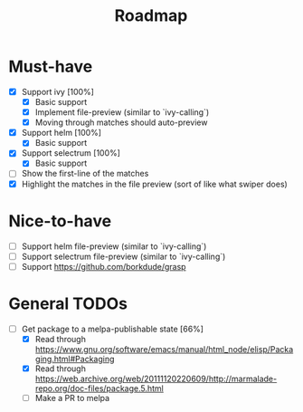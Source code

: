 #+TITLE: Roadmap

* Must-have
- [X] Support ivy [100%]
  + [X] Basic support
  + [X] Implement file-preview (similar to `ivy-calling`)
  + [X] Moving through matches should auto-preview
- [X] Support helm [100%]
  + [X] Basic support
- [X] Support selectrum [100%]
  + [X] Basic support
- [ ] Show the first-line of the matches
- [X] Highlight the matches in the file preview (sort of like what swiper does)
* Nice-to-have
- [ ] Support helm file-preview (similar to `ivy-calling`)
- [ ] Support selectrum file-preview (similar to `ivy-calling`)
- [ ] Support https://github.com/borkdude/grasp

* General TODOs
- [-] Get package to a melpa-publishable state [66%]
  + [X] Read through https://www.gnu.org/software/emacs/manual/html_node/elisp/Packaging.html#Packaging
  + [X] Read through https://web.archive.org/web/20111120220609/http://marmalade-repo.org/doc-files/package.5.html
  + [ ] Make a PR to melpa
